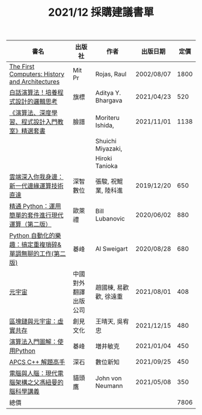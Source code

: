#+TITLE: 2021/12 採購建議書單
|----------------------------------------------------------+----------------------+------------------------+------------+------|
| 書名                                                     | 出版社               | 作者                   | 出版日期   | 定價 |
|----------------------------------------------------------+----------------------+------------------------+------------+------|
| [[https://www.books.com.tw/products/F010184150?sloc=main][The First Computers: History and Architectures]]           | Mit Pr               | Rojas, Raul            | 2002/08/07 | 1800 |
| [[https://www.books.com.tw/products/0010887779?sloc=main][白話演算法！培養程式設計的邏輯思考]]                       | 旗標                 | Aditya Y. Bhargava     | 2021/04/23 |  520 |
| [[https://www.books.com.tw/products/0010906295?sloc=main][《演算法、深度學習、程式設計入門教室》精選套書]]           | 臉譜                 | Moriteru Ishida,       | 2021/11/01 | 1138 |
|                                                          |                      | Shuichi Miyazaki,      |            |      |
|                                                          |                      | Hiroki Tanioka         |            |      |
| [[https://www.books.com.tw/products/0010843006?sloc=main][雲端深入你我身邊：新一代邊緣運算技術直達]]                 | 深智數位             | 張駿, 祝鯤業, 陸科進   | 2019/12/20 |  650 |
| [[https://www.books.com.tw/products/0010858475?sloc=main][精通 Python：運用簡單的套件進行現代運算（第二版）]]        | 歐萊禮               | Bill Lubanovic         | 2020/06/02 |  880 |
| [[https://www.books.com.tw/products/0010867440?sloc=main][Python 自動化的樂趣：搞定重複瑣碎&單調無聊的工作(第二版)]] | 碁峰                 | Al Sweigart            | 2020/08/28 |  680 |
| [[https://www.books.com.tw/products/CN11723192?sloc=main][元宇宙]]                                                   | 中國對外翻譯出版公司 | 趙國棟, 易歡歡, 徐遠重 | 2021/08/01 |  408 |
| [[https://www.books.com.tw/products/0010910683?sloc=main][區塊鏈與元宇宙：虛實共存]]                                 | 創見文化             | 王晴天, 吳宥忠         | 2021/12/15 |  480 |
| [[https://www.books.com.tw/products/0010880019?sloc=main][演算法入門圖解：使用Python]]                               | 碁峰                 | 増井敏克               | 2021/01/04 |  450 |
| [[https://www.books.com.tw/products/0010903229?sloc=main][APCS C++ 解題高手]]                                        | 深石                 | 數位新知               | 2021/09/25 |  450 |
| [[https://www.books.com.tw/products/0010890798?sloc=main][電腦與人腦：現代電腦架構之父馮紐曼的腦科學講義]]           | 貓頭鷹               | John von Neumann       | 2021/05/08 |  350 |
|----------------------------------------------------------+----------------------+------------------------+------------+------|
| 總價                                                     |                      |                        |            | 7806 |
|----------------------------------------------------------+----------------------+------------------------+------------+------|
#+TBLFM: @15$5=vsum(@2$5..@-1$5)
